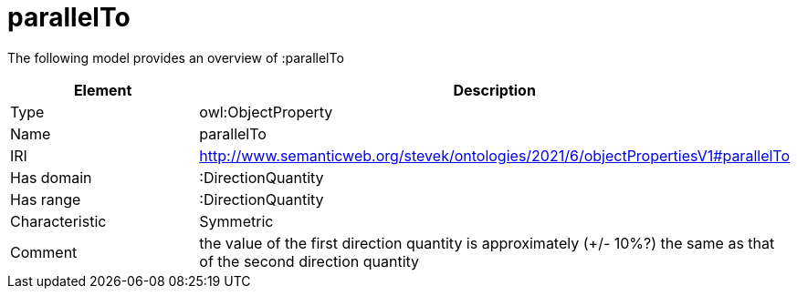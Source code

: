 // This file was created automatically by title Untitled No version .
// DO NOT EDIT!

= parallelTo

//Include information from owl files

The following model provides an overview of :parallelTo

|===
|Element |Description

|Type
|owl:ObjectProperty

|Name
|parallelTo

|IRI
|http://www.semanticweb.org/stevek/ontologies/2021/6/objectPropertiesV1#parallelTo

|Has domain
|:DirectionQuantity

|Has range
|:DirectionQuantity

|Characteristic
|Symmetric

|Comment
|the value of the first direction quantity is approximately (+/- 10%?) the same as that of the second direction quantity

|===